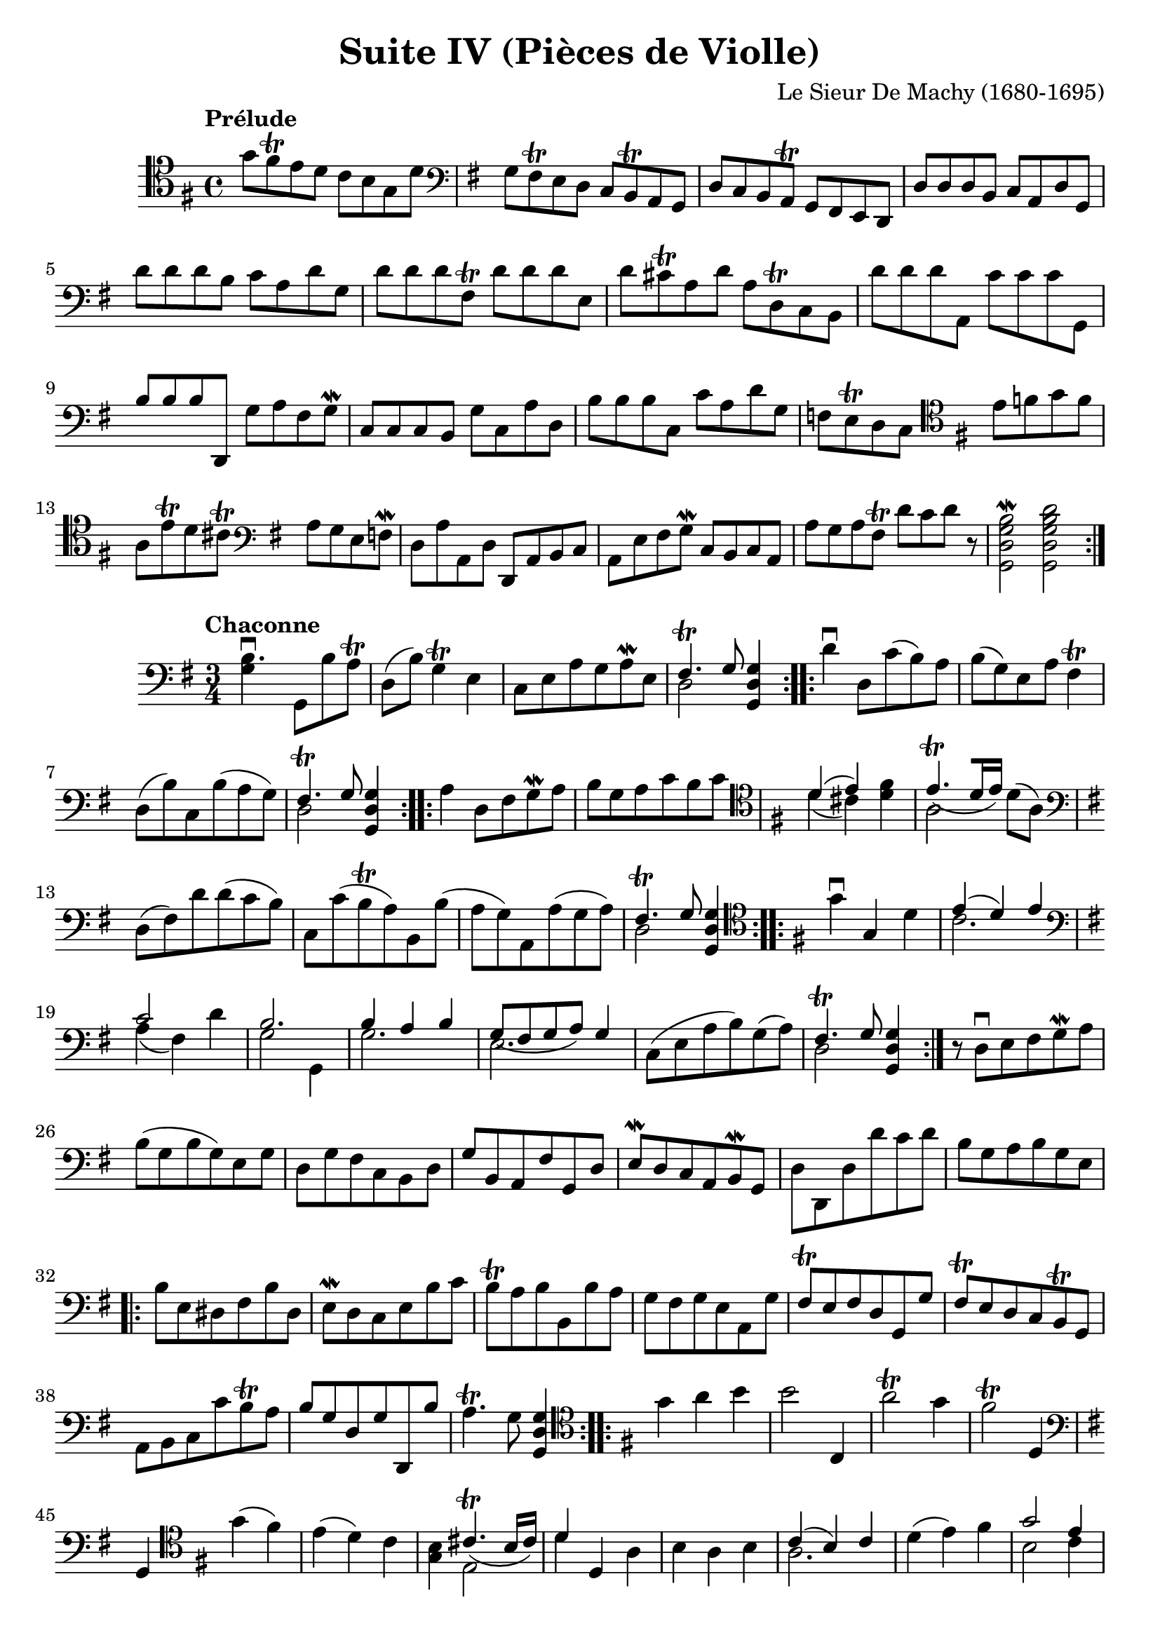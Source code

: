 #(set-global-staff-size 21)

\version "2.18.2"

\header {
  title    = "Suite IV (Pièces de Violle)"
  composer = "Le Sieur De Machy (1680-1695)"
  tagline  = ""
}

\language "italiano"

% iPad Pro 12.9

% \paper {
%   paper-width  = 195\mm
%   paper-height = 260\mm
% }

\score {
  <<
    \new Staff {
      \override Hairpin.to-barline = ##f
      \repeat volta 2 {
        \tempo Prélude
        \time 4/4
        \clef tenor
        \key sol \major
        sol'8 fad'8\trill mi'8 re'8 do'8 si8 sol8 re'8                  % 1
        \clef bass
        \key sol \major
        sol8 fad8\trill mi8 re8 do8 si,8\trill la,8 sol,8               % 2
        | re8 do8 si,8 la,8\trill sol,8 fad,8 mi,8 re,8                 % 3
        | re8 re8 re8 si,8 do8 la,8 re8 sol,8                           % 4
        | re'8 re'8 re'8 si8 do'8 la8 re'8 sol8                         % 5
        | re'8 re'8 re'8 fad8\trill re'8 re'8 re'8 mi8                  % 6
        | re'8 dod'8\trill la8 re'8 la8 re8\trill do8 si,8              % 7
        | re'8 re'8 re'8 la,8 do'8 do'8 do'8 sol,8                      % 8
        | si8 si8 si8 re,8 sol8 la8 fad8 sol8\mordent                   % 9
        | do8 do8 do8 si,8 sol8 do8 la8 re8                             % 10
        | si8 si8 si8 do8 do'8 la8 re'8 sol8                            % 11
        | fa8 mi8\trill re8 do8
          \clef tenor
          \key sol \major
          mi'8 fa'8 sol'8 fa'8                                          % 12
        | la8 mi'8\trill re'8 dod'8\trill
          \clef bass
          \key sol \major
          la8 sol8 mi8 fa8\mordent                                      % 13
        | re8 la8 la,8 re8 re,8 la,8 si,8 do8                           % 14
        | la,8 mi8 fad8 sol8\mordent do8 si,8 do8 la,8                  % 15
        | la8 sol8 la8 fad8\trill re'8 do'8 re'8 r8
        | <<si2\mordent sol2 re2 sol,2>>                                % 16
          <<re'2 si2 sol2 re2 sol,2>>                                   % 17
      }
    }
  >>
}

\score {
  <<
  \new Staff {
   \language "italiano"
   \override Hairpin.to-barline = ##f
   \repeat volta 2 {
     \tempo Chaconne
     \time 3/4
     \clef bass
     \key sol \major
     <<si4.\downbow sol4>> sol,8 si8 la8\trill
     re8(si8) sol4\trill mi4
     do8 mi8 la8 sol8 la8\mordent mi8
     <<{fad4.\trill sol8} \\ {re2}>> <<sol4 re4 sol,4>>
   }
   \repeat volta 2 {
     re'4\downbow re8 do'8(si8) la8 si8(sol8) mi8 la8 fad4\trill
     re8(si8) do8 si8(la8 sol8)
     <<{fad4.\trill sol8} \\ {re2}>> <<sol4 re4 sol,4>>
   }
   \repeat volta 2 {
     la4 re8 fad8 sol8\mordent la8
     si8 sol8 la8 do'8 si8 do'8
     \clef tenor
     \key sol \major
     <<{re'4(mi'4)} \\ {re'4(dod'4)}>>
     <<fad'4 re'4>>
     <<{mi'4.\trill_([re'16 mi'16])} \\ {la2}>> re'8(la8)
     \clef bass
     \key sol \major
     re8(fad8) re'8 re'8(do'8 si8)
     do8 do'8(si8\trill la8)
     si,8 si8(la8 sol8)
     la,8 la8(sol8 la8)
     <<{fad4.\trill sol8} \\ {re2}>> <<sol4 re4 sol,4>>
   }
   \repeat volta 2 {
     \clef tenor
     \key sol \major
     sol'4\downbow sol4 re'4
     <<{mi'4(re'4) mi'4} \\ {do'2.}>>
     \clef bass
     \key sol \major
     <<{do'2} \\ {la4(fad4)} >> re'4
     <<{si2.} \\ {sol2 sol,4}>>
     <<{si4 la4 si4} \\ {sol2.}>>
     <<{sol8_(fad8 sol8 la8) sol4} \\ {mi2.}>>
     do8(mi8 la8 si8) sol8(la8)
     <<{fad4.\trill sol8} \\ {re2}>> <<sol4 re4 sol,4>>
   }
   r8 re8\downbow mi8 fad8 sol8\mordent la8
   si8(sol8 si8 sol8) mi8 sol8
   re8 sol8 fad8 do8 si,8 re8
   sol8 si,8 la,8 fad8 sol,8 re8
   mi8\mordent re8 do8 la,8 si,8\mordent sol,8
   re8 re,8 re8 re'8 do'8 re'8
   si8 sol8 la8 si8 sol8 mi8
                                %   \bar "|."
   \repeat volta 2 {
     si8 mi8 red8 fad8 si8 red8
     mi8\mordent re8 do8 mi8 si8 do'8
     si8\trill la8 si8 si,8 si8 la8
     sol8 fad8 sol8 mi8 la,8 sol8
     fad8\trill mi8 fad8 re8 sol,8 sol8
     fad8\trill mi8 re8 do8 si,8\trill sol,8
     la,8 si,8 do8 do'8 si8\trill la8
     si8 sol8 re8 sol8 re,8 si8
     la4.\trill sol8 <<sol4 re4 sol,4>>
   }
   \repeat volta 2 {
     \clef tenor
     \key sol \major
     sol'4 la'4 si'4
     si'2 do4
     la'2\trill sol'4
     fad'2\trill re4
     \clef bass
     \key sol \major
     sol,4
     \clef tenor
     \key sol \major
     sol'4(fad'4)
     mi'4(re'4) do'4
     <<si4 sol4>> <<{dod'4.\trill_(si16 dod'16)} \\ {mi2}>>
     <<{re'4} \\ {re'4}>> re4 la4
     si4 la4 si4
     <<{do'4(si4) do'4} \\ {la2.}>>
     re'4(mi'4) fad'4
     <<{sol'2 mi'4} \\ {si2 do'4}>>
     <<{la2.} \\ {la'4^(sol'4) la'4}>>
     fad'2\trill re'4
     si'4(la'4) sol'4
     fad'4.\trill(sol'16 la'16) sol'4
   }
   \repeat volta 2 {
     \clef bass
     \key sol \major
     sol,8\upbow sol8 si8\mordent do'8 re'8 sol8
     re'8 sol8 fad8 re'8 re'8 fad8
     sol8\mordent re'8 re'8 sol8 re,8 sol8
     <<{fad4.\trill sol8} \\ {re2}>> <<sol4 re4 sol,4>>
     r4. la8 si8\mordent do'8
   }
   \repeat volta 2 {
     <<{sol2.} \\ {si4\downbow la4 si4}>>
     <<{sol4(fad4) sol4\mordent} \\ {mi2.}>>
     <<{la4 la4.\trill_(sol8)} \\ {do2.}>>
     <<{fad4.\trill sol8} \\ {re2}>> <<sol4 re4 sol,4>>
     <<{si4. la8 si4} \\ {sol2.}>>
     <<{sol4.(fad8) sol4\mordent} \\ {mi2.}>>
   }
 }
>>
}
